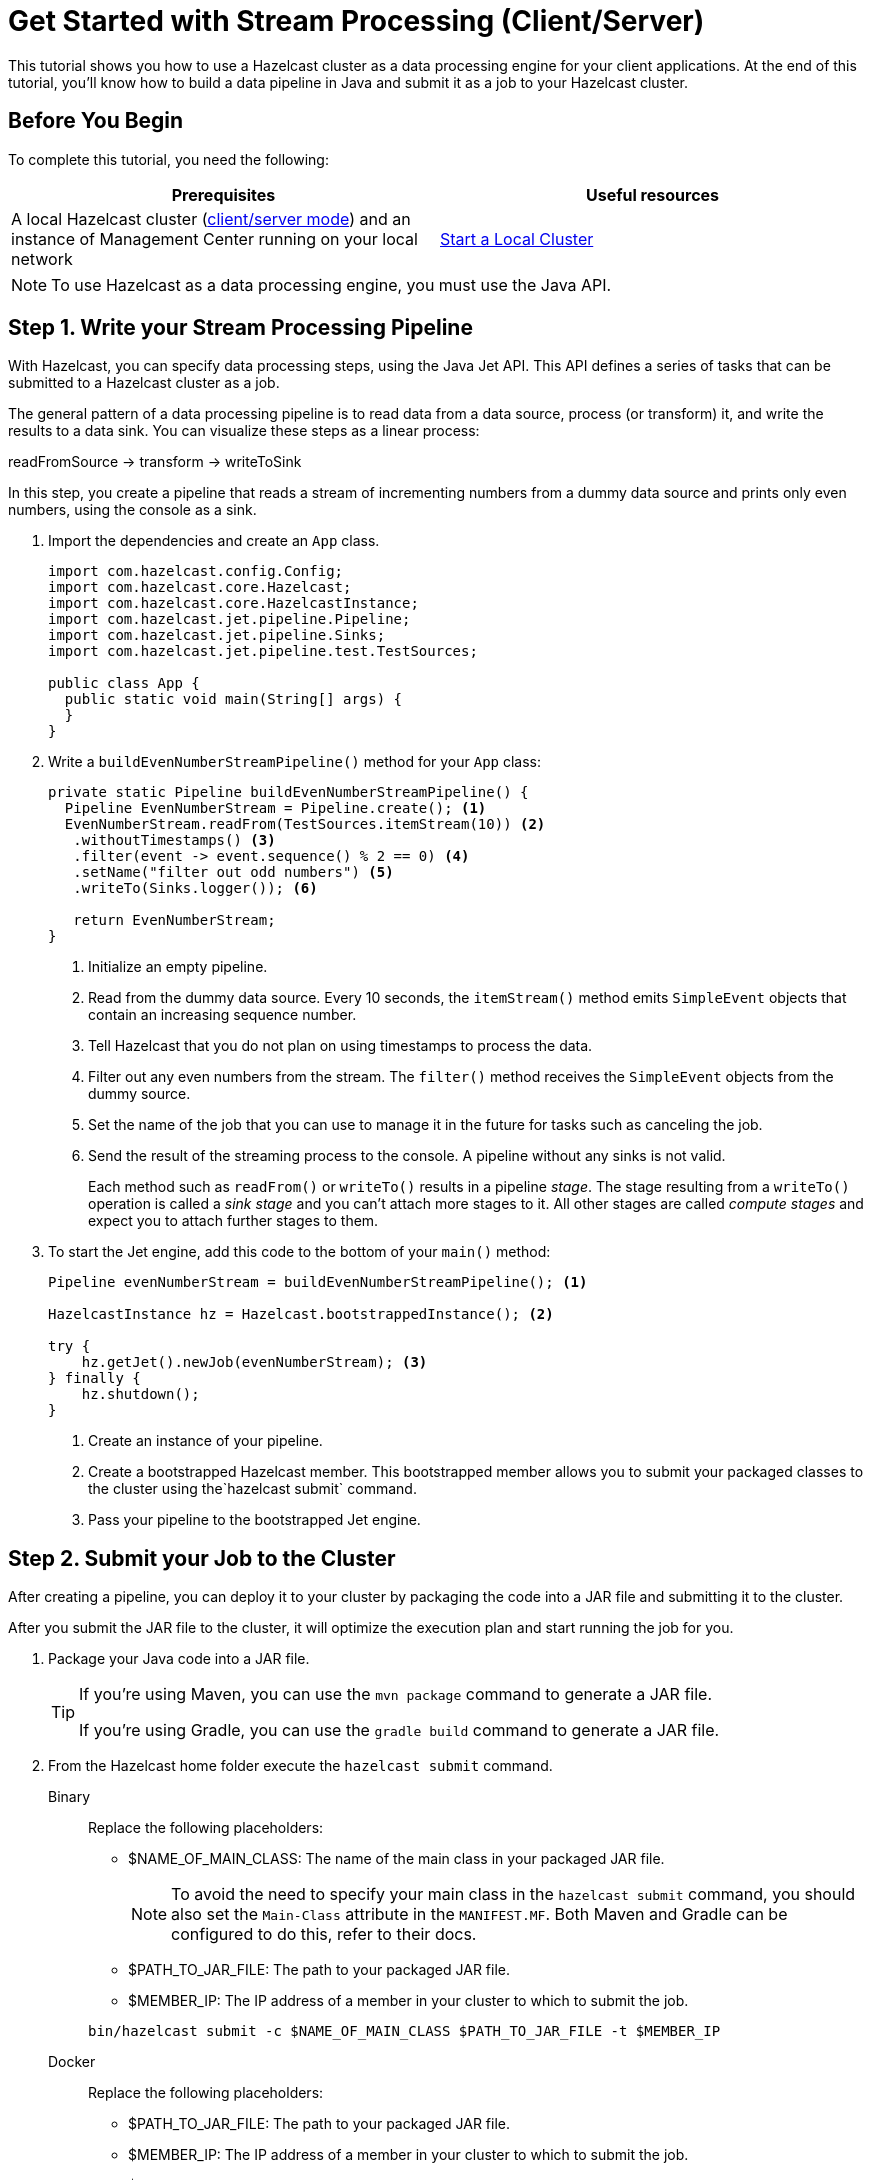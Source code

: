 = Get Started with Stream Processing (Client/Server)
:description: This tutorial shows you how to use a Hazelcast cluster as a data processing engine for your client applications. At the end of this tutorial, you'll know how to build a data pipeline in Java and submit it as a job to your Hazelcast cluster.

{description}

== Before You Begin

To complete this tutorial, you need the following:

[cols="1a,1a"]
|===
|Prerequisites|Useful resources

|A local Hazelcast cluster (xref:getting-started:install-hazelcast.adoc#choosing-an-application-topology[client/server mode]) and an instance of Management Center running on your local network
|xref:getting-started:get-started-binary.adoc[Start a Local Cluster]
|===

NOTE: To use Hazelcast as a data processing engine, you must use the Java API.

== Step 1. Write your Stream Processing Pipeline

With Hazelcast, you can specify data processing steps, using the Java Jet API. This API defines a series of tasks that can be submitted to a Hazelcast cluster as a job.

The general pattern of a data processing pipeline is to read data from a data source, process (or transform) it, and write the results to a data sink. You can visualize these steps as a linear process:

readFromSource -> transform -> writeToSink

In this step, you create a pipeline that reads a stream of incrementing numbers from a dummy data source and prints only even numbers, using the console as a sink.

. Import the dependencies and create an `App` class.
+
[source,java]
----
import com.hazelcast.config.Config;
import com.hazelcast.core.Hazelcast;
import com.hazelcast.core.HazelcastInstance;
import com.hazelcast.jet.pipeline.Pipeline;
import com.hazelcast.jet.pipeline.Sinks;
import com.hazelcast.jet.pipeline.test.TestSources;

public class App {
  public static void main(String[] args) {
  }
}
----

. Write a `buildEvenNumberStreamPipeline()` method for your `App` class:
+
[source,java]
----
private static Pipeline buildEvenNumberStreamPipeline() {
  Pipeline EvenNumberStream = Pipeline.create(); <1>
  EvenNumberStream.readFrom(TestSources.itemStream(10)) <2>
   .withoutTimestamps() <3>
   .filter(event -> event.sequence() % 2 == 0) <4>
   .setName("filter out odd numbers") <5>
   .writeTo(Sinks.logger()); <6>

   return EvenNumberStream;
}
----
+
<1> Initialize an empty pipeline.
<2> Read from the dummy data source. Every 10 seconds, the `itemStream()` method emits `SimpleEvent` objects that contain an increasing sequence number.
<3> Tell Hazelcast that you do not plan on using timestamps to process the data.
<4> Filter out any even numbers from the stream. The `filter()` method receives the `SimpleEvent` objects from the dummy source. 
<5> Set the name of the job that you can use to manage it in the future for tasks such as canceling the job.
<6> Send the result of the streaming process to the console. A pipeline without any sinks is not valid.
+
Each method such as `readFrom()` or `writeTo()` results in a pipeline _stage_. The stage resulting from a `writeTo()` operation is called a
_sink stage_ and you can't attach more stages to it. All other stages are
called _compute stages_ and expect you to attach further stages to them.

. To start the Jet engine, add this code to the bottom of your `main()` method:
+
[source,java]
----
Pipeline evenNumberStream = buildEvenNumberStreamPipeline(); <1>

HazelcastInstance hz = Hazelcast.bootstrappedInstance(); <2>

try {
    hz.getJet().newJob(evenNumberStream); <3>
} finally {
    hz.shutdown();
}
----
+
<1> Create an instance of your pipeline.
<2> Create a bootstrapped Hazelcast member. This bootstrapped member allows you to submit your packaged classes to the cluster using the`hazelcast submit` command.
<3> Pass your pipeline to the bootstrapped Jet engine.

== Step 2. Submit your Job to the Cluster

After creating a pipeline, you can deploy it to your cluster by packaging the code into a JAR file and submitting it to the cluster.

After you submit the JAR file to the cluster, it will optimize the execution plan and start running the job for you.

. Package your Java code into a JAR file.
+
[TIP]
====
If you're using Maven, you can use the `mvn package` command to generate a JAR file.

If you're using Gradle, you can use the `gradle build` command to generate a JAR file.
====

. From the Hazelcast home folder execute the `hazelcast submit` command.
+
[tabs]
====
Binary::
+
--
Replace the following placeholders:

- $NAME_OF_MAIN_CLASS: The name of the main class in your packaged JAR file.
+
NOTE: To avoid the need to specify your main class in the `hazelcast submit` command, you should also set the `Main-Class` attribute in the `MANIFEST.MF`. Both Maven and Gradle can be configured to do this, refer to their docs.
- $PATH_TO_JAR_FILE: The path to your packaged JAR file.
- $MEMBER_IP: The IP address of a member in your cluster to which to submit the job.

[source,shell]
----
bin/hazelcast submit -c $NAME_OF_MAIN_CLASS $PATH_TO_JAR_FILE -t $MEMBER_IP
----
--
Docker::
+
--
Replace the following placeholders:

- $PATH_TO_JAR_FILE: The path to your packaged JAR file.
- $MEMBER_IP: The IP address of a member in your cluster to which to submit the job.
- $NAME_OF_MAIN_CLASS: The name of the main class in your packaged JAR file.
+
NOTE: To avoid the need to specify your main class in the `hazelcast submit` command, you should also set the `Main-Class` attribute in the `MANIFEST.MF`. Both Maven and Gradle can be configured to do this, refer to their docs.
- $NAME_OF_JAR_FILE: The name of your packaged JAR file.

[source,shell]
----
docker run -it -v $PATH_TO_JAR_FILE:/jars --rm hazelcast/Hazelcast -t $MEMBER_IP submit -c $NAME_OF_MAIN_CLASS /jars/$NAME_OF_JAR_FILE
----

Take a moment to learn which Docker parameters are included in this command:

- `-it`: Starts an interactive session, allowing you to cancel the `submit` command with *Ctrl+C*.
- `-v`: Mounts the folder that contains your JAR file from your current directory to the `/jars` folder inside your Docker container.
- `--rm`: Tells Docker to remove the container from its local cache after it exits.
--
====
+
In the console of your Hazelcast member, you should see that a new job has been submitted and it's running on your cluster.

. To see a list of running jobs on your cluster, execute the `list-jobs` command:
+
[tabs]
====
Binary::
+
--
```bash
bin/hazelcast list-jobs
```
--
Docker::
+
--
```bash
docker run -it hazelcast/Hazelcast -t 172.17.0.2 list-jobs
```
--
====
+
You should see the following:
+
```
ID                  STATUS             SUBMISSION TIME         NAME
03de-e38d-3480-0001 RUNNING            2020-02-09T16:30:26.843 N/A
```
+
Each job has a unique cluster-wide ID. You can use this ID to manage the job.
+
NOTE: A job with a streaming source will run indefinitely until explicitly canceled or the cluster is shut down. Even if you kill the client application, the job keeps running on the cluster.

== Step 3. Monitor your Jobs in Management Center

With Management Center, you can monitor the status of your jobs and manage the lifecycle of existing jobs in your cluster.

. In the left navigation panel of Management Center, go to *Streaming* > *Jobs*.
+
You should see that your job is running.
+
image:mc-job-status.png[A job that is running on the cluster]

. Click the job ID to open a detailed view of your job.
+
You should see a graph (DAG) in the center of the page. This graph is a visual representation of how Hazelcast optimizes your jobs for distributed execution. You can learn more about this concept in xref:architecture:distributed-computing.adoc[].
+
TIP: You can click any node on the graph to see more information about how your cluster is executing it.
+
image:mc-dag.gif[Clicking a node on the graph opens a modal window that displays its data processing details]

. To cancel your job, click *Cancel*.
+
image:mc-cancel-job.png[Cancel button at the top of the Jobs page]
+
In the console of the Hazelcast member, you should see that the job is canceled as well as the time it was started and how long it ran for.
+
```
Execution of job '062d-d578-9240-0001', execution 062d-d578-df80-0001 got terminated, reason=java.util.concurrent.CancellationException
	Start time: 2021-05-13T16:31:14.410
	Duration: 00:02:48.318
```

== Next Steps

Learn more about how to use the xref:management-center:monitor-jet:monitor-jet.adoc[Management Center].

Explore all the xref:pipelines:sources-sinks.adoc[built-in sources and sinks] that you can plug into your own pipelines.
